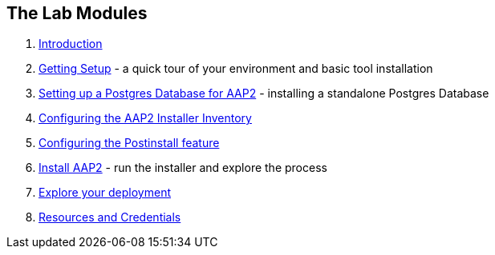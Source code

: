 == The Lab Modules

. link:01-Introduction.html[Introduction]
. link:02-Getting-Setup.html[Getting Setup] - a quick tour of your environment and basic tool installation
. link:03-AAP2-Backend-Setup.html[Setting up a Postgres Database for AAP2] - installing a standalone Postgres Database
. link:04-AAP2-Installer-Inventory.html[Configuring the AAP2 Installer Inventory]
. link:05-Post-Install-Feature.html[Configuring the Postinstall feature]
. link:06-Install-Your-Deployment.html[Install AAP2] - run the installer and explore the process
. link:07-Explore-Your-Deployment.html[Explore your deployment]
. link:Resources-and-Credentials.html[Resources and Credentials]

////
icon:clock-o[Duration: 10 Minutes] Duration: 10 minutes

In this, opening, module, we will explore the lab goals, our environment and introduce the Ansible Automation Containerized Platform and get ready to install the Containerized version of Red Hat Ansible Automation Platform 2, typically referred to as AAP2 from now on for brevity.

== Lab Goals

* Understand that this Lab is built around a TechPreview
* Understand the overall architecture and technologies of Ansible  
* Become familiar with different deployment options
* Install the Containerized version of AAP2
** Automation Hub
** Event Driven Automation
** Postgres
* Configure AAP2 Containerized via the Postinstall option
* Explore the AAP2 Containerized environment
** Storage 
** Logs
** Troubleshooting

== The Lab Modules
// TODO: Finalize doc names and fix links here:
. Overview - this document you are currently reading
. link:Resources-and-Credentials.html[Getting Setup], customize your environment. 
. link:Resources-and-Credentials.html[Configure an External AAP2 Database]
. The RepositoriesSoftwaresecond module will walk you through
. The third module will walk you through
. The fourth module will walk you through

== Tech Preview

// TODO:

=== Current Requirements

// TODO: Add a requirements table

[#topology]
== Lab Topology

The lab topology is quite simple
// TODO: Update diagram

image::topology.png[Lab Topology,align="center",width="100%"]


[cols="15%,15%,15%,55%"]
|===
|Server |Operating System|External Interface|Role

|bastion
|RHEL 9.3
|Yes
|DevOps Server - you will primarily work from here

|aap2
|RHEL 9.3
|Yes
|Primary AAP2 Platform for Controller, Hub, EDA

|aap2-backend
|RHEL 9.3
|No
|Postgres database - you will install this 

|app-frontend
|RHEL 9.3
|Yes
|Simple frontend for test application

|app-frontend
|RHEL 9.3
|No
|Simple backend for test application

|===


* `bastion` - the terminals to your right are connected to this host via ssh as the `devops` user.
** This host is where you will be primarily working from.
* The AAP2 Hosts
** `aap2`

NOTE: All instances are running RHEL 9.3 and are sized appropriately for the lab.

[#resources]
== Resources and Credentials 

link:Resources-and-Credentials.html[Credentials and Resources]


NOTE: The URLs for the AAP2 Infrastructure itself will, obviously, not respond until after you have successfully installed the AAP2 Infrastructure. 

You will need to use the IP address of the AAP2 Infrastructure host in the URLs below.  The IP address of the AAP2 Infrastructure host is provided in the lab environment details page.

////